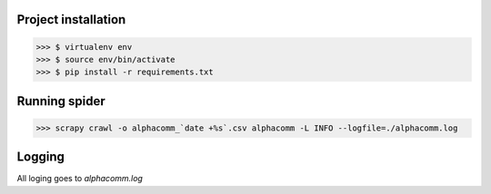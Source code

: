 Project installation
--------------------

>>> $ virtualenv env
>>> $ source env/bin/activate
>>> $ pip install -r requirements.txt


Running spider
--------------

>>> scrapy crawl -o alphacomm_`date +%s`.csv alphacomm -L INFO --logfile=./alphacomm.log


Logging
-------

All loging goes to `alphacomm.log`